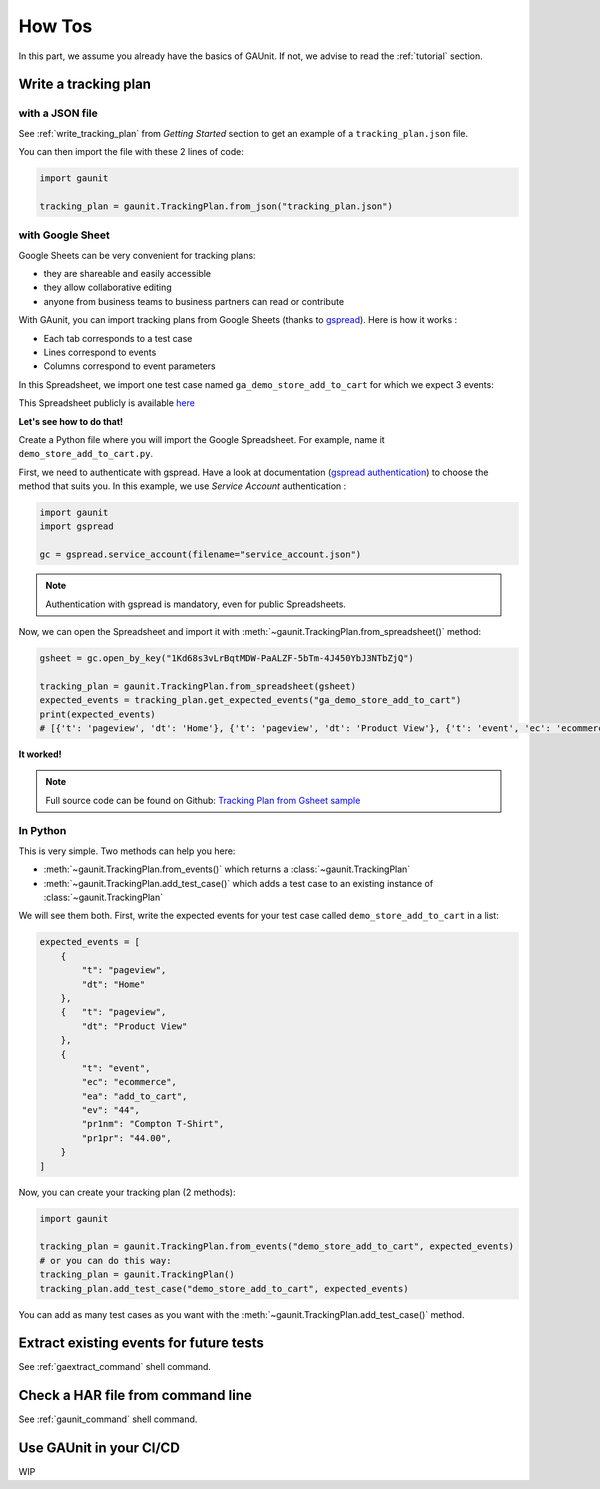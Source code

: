 .. howtos:

How Tos
=================

In this part, we assume you already have the basics of GAUnit. If not,
we advise to read the :ref:`tutorial` section.

Write a tracking plan
-------------------------

with a JSON file 
^^^^^^^^^^^^^^^^^

See :ref:`write_tracking_plan` from *Getting Started* section to get an example 
of a ``tracking_plan.json`` file.

You can then import the file with these 2 lines of code:

.. code:: python
    
    import gaunit

    tracking_plan = gaunit.TrackingPlan.from_json("tracking_plan.json")


with Google Sheet
^^^^^^^^^^^^^^^^^^^^

Google Sheets can be very convenient for tracking plans:

- they are shareable and easily accessible
- they allow collaborative editing
- anyone from business teams to business partners can read or contribute

With GAunit, you can import tracking plans from Google Sheets (thanks to `gspread <https://gspread.readthedocs.io/en/latest/>`_). 
Here is how it works :

- Each tab corresponds to a test case
- Lines correspond to events
- Columns correspond to event parameters

In this Spreadsheet, we import one test case named ``ga_demo_store_add_to_cart`` for which we expect 3 events:

.. image:: img/tracking_plan_gsheet.png

This Spreadsheet publicly is available `here <https://docs.google.com/spreadsheets/d/1Kd68s3vLrBqtMDW-PaALZF-5bTm-4J450YbJ3NTbZjQ>`_

**Let's see how to do that!**

Create a Python file where you will import the Google Spreadsheet.
For example, name it ``demo_store_add_to_cart.py``.

First, we need to authenticate with gspread. Have a look at documentation 
(`gspread authentication <https://gspread.readthedocs.io/en/latest/oauth2.html>`_) to choose the method that suits you.
In this example, we use *Service Account* authentication :

.. code:: python

    import gaunit
    import gspread

    gc = gspread.service_account(filename="service_account.json")

.. note::

    Authentication with gspread is mandatory, even for public Spreadsheets.

Now, we can open the Spreadsheet and import it with :meth:`~gaunit.TrackingPlan.from_spreadsheet()` method:

.. code::

    gsheet = gc.open_by_key("1Kd68s3vLrBqtMDW-PaALZF-5bTm-4J450YbJ3NTbZjQ")

    tracking_plan = gaunit.TrackingPlan.from_spreadsheet(gsheet)
    expected_events = tracking_plan.get_expected_events("ga_demo_store_add_to_cart")
    print(expected_events)
    # [{'t': 'pageview', 'dt': 'Home'}, {'t': 'pageview', 'dt': 'Product View'}, {'t': 'event', 'ec': 'ecommerce', ..}]

**It worked!**

.. note::

    Full source code can be found on Github:
    `Tracking Plan from Gsheet sample <https://github.com/VinceCabs/GAUnit/tree/master/samples/tracking_plan_from_gsheet>`_


In Python
^^^^^^^^^^^^

This is very simple. Two methods can help you here: 

- :meth:`~gaunit.TrackingPlan.from_events()` which returns a :class:`~gaunit.TrackingPlan`
- :meth:`~gaunit.TrackingPlan.add_test_case()` which adds a test case to an existing instance of :class:`~gaunit.TrackingPlan`

We will see them both. First, write the expected events for your test case 
called ``demo_store_add_to_cart`` in a list:

.. code:: python

    expected_events = [
        {
            "t": "pageview",
            "dt": "Home"
        },
        {   "t": "pageview", 
            "dt": "Product View"
        },
        {
            "t": "event",
            "ec": "ecommerce",
            "ea": "add_to_cart",
            "ev": "44",
            "pr1nm": "Compton T-Shirt",
            "pr1pr": "44.00",
        }
    ]

Now, you can create your tracking plan (2 methods):

.. code:: 

    import gaunit

    tracking_plan = gaunit.TrackingPlan.from_events("demo_store_add_to_cart", expected_events)
    # or you can do this way:
    tracking_plan = gaunit.TrackingPlan()
    tracking_plan.add_test_case("demo_store_add_to_cart", expected_events)

You can add as many test cases as you want with the :meth:`~gaunit.TrackingPlan.add_test_case()` method.

Extract existing events for future tests
------------------------------------------

See :ref:`gaextract_command` shell command.

Check a HAR file from command line
--------------------------------------

See :ref:`gaunit_command` shell command.

Use GAUnit in your CI/CD
-----------------------------------

WIP